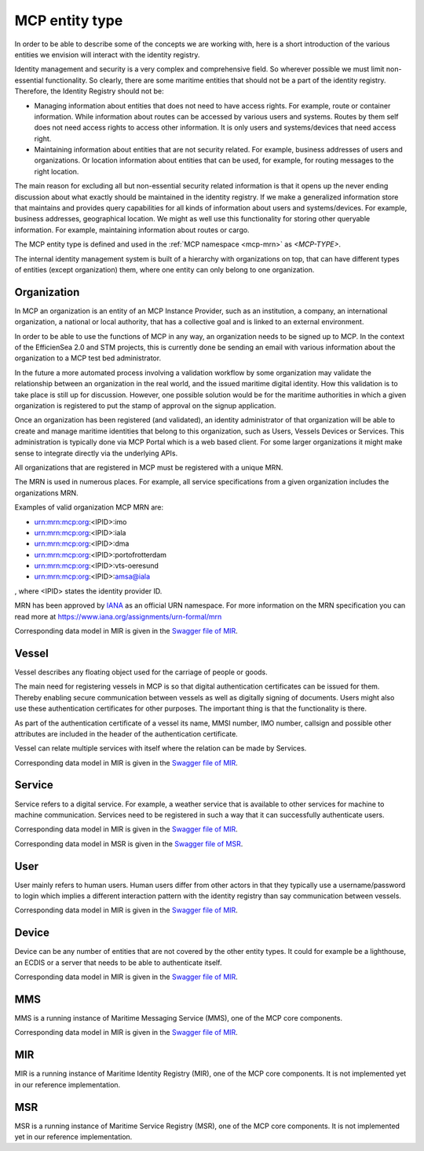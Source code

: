 .. _mcp-type:

MCP entity type
===============
In order to be able to describe some of the concepts we are working with, here is a short introduction of the various entities we envision will interact with the identity registry.

Identity management and security is a very complex and comprehensive field. So wherever possible we must limit non-essential functionality. So clearly, there are some maritime entities that should not be a part of the identity registry. Therefore, the Identity Registry should not be:

* Managing information about entities that does not need to have access rights. For example, route or container information. While information about routes can be accessed by various users and systems. Routes by them self does not need access rights to access other information. It is only users and systems/devices that need access right.
* Maintaining information about entities that are not security related. For example, business addresses of users and organizations. Or location information about entities that can be used, for example, for routing messages to the right location.

The main reason for excluding all but non-essential security related information is that it opens up the never ending discussion about what exactly should be maintained in the identity registry.
If we make a generalized information store that maintains and provides query capabilities for all kinds of information about users and systems/devices.
For example, business addresses, geographical location. We might as well use this functionality for storing other queryable information.
For example, maintaining information about routes or cargo.

The MCP entity type is defined and used in the :ref:`MCP namespace <mcp-mrn>` as *<MCP-TYPE>*.

.. image:: _static/image/MCP_entity_hierarchy.png
    :align: center
    :alt: MCP entity hierarchy

The internal identity management system is built of a hierarchy with organizations on top, that can have different types of entities (except organization) them, where one entity can only belong to one organization.

Organization
^^^^^^^^^^^^
In MCP an organization is an entity of an MCP Instance Provider, such as an institution, a company, an international organization, a national or local authority, that has a collective goal and is linked to an external environment.

In order to be able to use the functions of MCP in any way, an organization needs to be signed up to MCP. In the context of the EfficienSea 2.0 and STM projects, this is currently done be sending an email with various information about the organization to a MCP test bed administrator.

In the future a more automated process involving a validation workflow by some organization may validate the relationship between an organization in the real world, and the issued maritime digital identity. How this validation is to take place is still up for discussion. However, one possible solution would be for the maritime authorities in which a given organization is registered to put the stamp of approval on the signup application.

Once an organization has been registered (and validated), an identity administrator of that organization will be able to create and manage maritime identities that belong to this organization, such as Users, Vessels Devices or Services. This administration is typically done via MCP Portal which is a web based client. For some larger organizations it might make sense to integrate directly via the underlying APIs.

All organizations that are registered in MCP must be registered with a unique MRN.

The MRN is used in numerous places. For example, all service specifications from a given organization includes the organizations MRN.

Examples of valid organization MCP MRN are:

* urn:mrn:mcp:org:<IPID>:imo
* urn:mrn:mcp:org:<IPID>:iala
* urn:mrn:mcp:org:<IPID>:dma
* urn:mrn:mcp:org:<IPID>:portofrotterdam
* urn:mrn:mcp:org:<IPID>:vts-oeresund
* urn:mrn:mcp:org:<IPID>:amsa@iala

, where <IPID> states the identity provider ID.

MRN has been approved by `IANA <https://www.iana.org/>`__ as an official URN namespace. For more information on the MRN specification you can read more at https://www.iana.org/assignments/urn-formal/mrn

Corresponding data model in MIR is given in the `Swagger file of MIR <https://api-x509.maritimeconnectivity.net/v2/api-docs>`__.

Vessel
^^^^^^^
Vessel describes any floating object used for the carriage of people or goods.

The main need for registering vessels in MCP is so that digital authentication certificates can be issued for them. Thereby enabling secure communication between vessels as well as digitally signing of documents. Users might also use these authentication certificates for other purposes. The important thing is that the functionality is there.

As part of the authentication certificate of a vessel its name, MMSI number, IMO number, callsign and possible other attributes are included in the header of the authentication certificate.

Vessel can relate multiple services with itself where the relation can be made by Services.

Corresponding data model in MIR is given in the `Swagger file of MIR <https://api-x509.maritimeconnectivity.net/v2/api-docs>`__.

Service
^^^^^^^^
Service refers to a digital service. For example, a weather service that is available to other services for machine to machine communication. Services need to be registered in such a way that it can successfully authenticate users.

Corresponding data model in MIR is given in the `Swagger file of MIR <https://api-x509.maritimeconnectivity.net/v2/api-docs>`__.

Corresponding data model in MSR is given in the `Swagger file of MSR <https://sr.maritimeconnectivity.net/v2/api-docs>`__.

User
^^^^^
User mainly refers to human users. Human users differ from other actors in that they typically use a username/password to login which implies a different interaction pattern with the identity registry than say communication between vessels.

Corresponding data model in MIR is given in the `Swagger file of MIR <https://api-x509.maritimeconnectivity.net/v2/api-docs>`__.

Device
^^^^^^^
Device can be any number of entities that are not covered by the other entity types. It could for example be a lighthouse, an ECDIS or a server that needs to be able to authenticate itself.

Corresponding data model in MIR is given in the `Swagger file of MIR <https://api-x509.maritimeconnectivity.net/v2/api-docs>`__.

MMS
^^^
MMS is a running instance of Maritime Messaging Service (MMS), one of the MCP core components.

Corresponding data model in MIR is given in the `Swagger file of MIR <https://api-x509.maritimeconnectivity.net/v2/api-docs>`__.

MIR
^^^
MIR is a running instance of Maritime Identity Registry (MIR), one of the MCP core components.
It is not implemented yet in our reference implementation.

MSR
^^^
MSR is a running instance of Maritime Service Registry (MSR), one of the MCP core components.
It is not implemented yet in our reference implementation.
